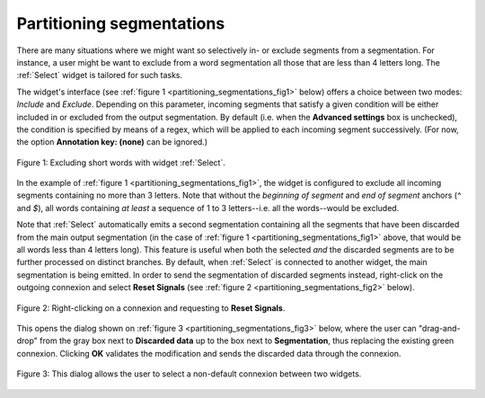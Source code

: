 Partitioning segmentations
==========================

There are many situations where we might want so selectively in- or exclude
segments from a segmentation. For instance, a user might be want to exclude
from a word segmentation all those that are less than 4 letters long. The
:ref:`Select` widget is tailored for such tasks.

The widget's interface (see :ref:`figure 1 <partitioning_segmentations_fig1>`
below) offers a choice between two modes: *Include* and *Exclude*. Depending
on this parameter, incoming segments that satisfy a given condition will be
either included in or excluded from the output segmentation. By default (i.e.
when the **Advanced settings** box is unchecked), the condition is specified
by means of a regex, which will be applied to each incoming segment
successively. (For now, the option **Annotation key: (none)** can be ignored.)

.. _partitioning_segmentations_fig1:

.. figure:: figures/select_example.png
    :align: center
    :alt: Example usage of widget Select
    :figclass: align-center

    Figure 1: Excluding short words with widget :ref:`Select`.

In the example of :ref:`figure 1 <partitioning_segmentations_fig1>`, the
widget is configured to exclude all incoming segments containing no more than
3 letters. Note that without the *beginning of segment* and *end of segment*
anchors (*^* and *$*), all words containing *at least* a sequence of 1 to 3
letters--i.e. all the words--would be excluded.

Note that :ref:`Select` automatically emits a second segmentation
containing all the segments that have been discarded from the main output
segmentation (in the case of :ref:`figure 1 <partitioning_segmentations_fig1>`
above, that would be all words less than 4 letters long). This feature is
useful when both the selected *and* the discarded segments are to be further
processed on distinct branches. By default, when :ref:`Select` is connected to another widget, the
main segmentation is being emitted. In order to send the segmentation of
discarded segments instead, right-click on the outgoing connexion and select
**Reset Signals** (see :ref:`figure 2 <partitioning_segmentations_fig2>`
below).

.. _partitioning_segmentations_fig2:

.. figure:: figures/select_example_scheme.png
    :align: center
    :alt: Right-clicking on a connexion and requesting to "Reset Signals"
    :figclass: align-center

    Figure 2: Right-clicking on a connexion and requesting to **Reset Signals**.

This opens the dialog shown on
:ref:`figure 3 <partitioning_segmentations_fig3>` below, where the user can
"drag-and-drop" from the gray box next to **Discarded data** up to the box
next to **Segmentation**, thus replacing the existing green connexion.
Clicking **OK** validates the modification and sends the discarded data
through the connexion.

.. _partitioning_segmentations_fig3:

.. figure:: figures/select_example_reset_signals_dialog.png
    :align: center
    :alt: Dialog for modifying the connexion between two widgets
    :figclass: align-center
    :scale: 80 %

    Figure 3: This dialog allows the user to select a non-default connexion between two widgets.


